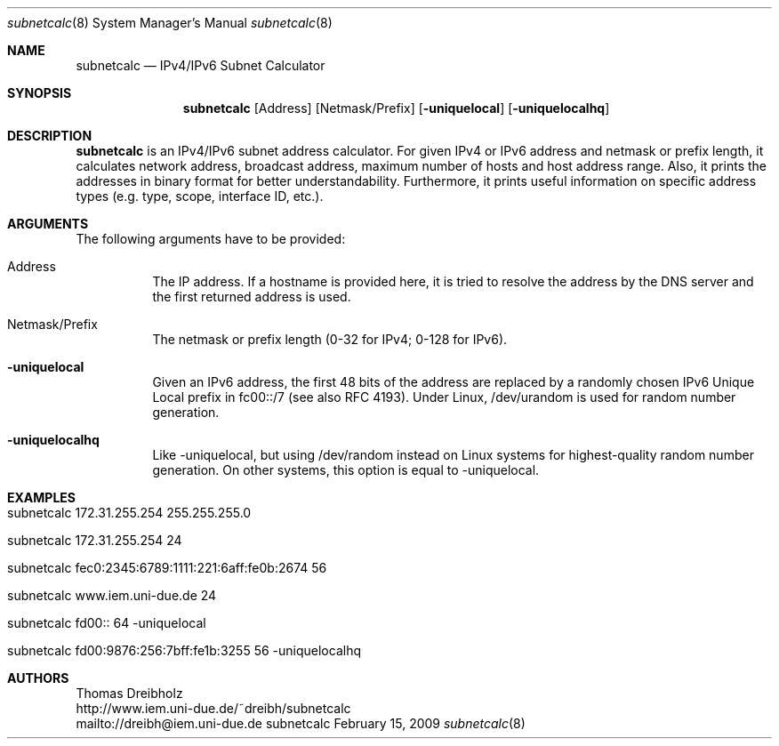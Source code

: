 .\" $Id$
.\"
.\" IPv4/IPv6 Subnet Calculator
.\" Copyright (C) 2002-2009 by Thomas Dreibholz
.\"
.\" This program is free software: you can redistribute it and/or modify
.\" it under the terms of the GNU General Public License as published by
.\" the Free Software Foundation, either version 3 of the License, or
.\" (at your option) any later version.
.\"
.\" This program is distributed in the hope that it will be useful,
.\" but WITHOUT ANY WARRANTY; without even the implied warranty of
.\" MERCHANTABILITY or FITNESS FOR A PARTICULAR PURPOSE.  See the
.\" GNU General Public License for more details.
.\"
.\" You should have received a copy of the GNU General Public License
.\" along with this program.  If not, see <http://www.gnu.org/licenses/>.
.\"
.\" Contact: dreibh@iem.uni-due.de
.\"
.\" ###### Setup ############################################################
.Dd February 15, 2009
.Dt subnetcalc 8
.Os subnetcalc
.\" ###### Name #############################################################
.Sh NAME
.Nm subnetcalc
.Nd IPv4/IPv6 Subnet Calculator
.\" ###### Synopsis #########################################################
.Sh SYNOPSIS
.Nm subnetcalc
.Op Address
.Op Netmask/Prefix
.Op Fl uniquelocal
.Op Fl uniquelocalhq
.\" ###### Description ######################################################
.Sh DESCRIPTION
.Nm subnetcalc
is an IPv4/IPv6 subnet address calculator. For given IPv4 or IPv6 address and netmask or prefix length, it calculates network address, broadcast address, maximum number of hosts and host address range. Also, it prints the addresses in binary format for better understandability. Furthermore, it prints useful information on specific address types (e.g. type, scope, interface ID, etc.).
.Pp
.\" ###### Arguments ########################################################
.Sh ARGUMENTS
The following arguments have to be provided:
.Bl -tag -width indent
.It Address
The IP address. If a hostname is provided here, it is tried to resolve the address by the DNS server and the first returned address is used.
.It Netmask/Prefix
The netmask or prefix length (0-32 for IPv4; 0-128 for IPv6).
.It Fl uniquelocal
Given an IPv6 address, the first 48 bits of the address are replaced by a randomly chosen IPv6 Unique Local prefix in fc00::/7 (see also RFC 4193). Under Linux, /dev/urandom is used for random number generation.
.It Fl uniquelocalhq
Like -uniquelocal, but using /dev/random instead on Linux systems for highest-quality random number generation. On other systems, this option is equal to -uniquelocal.
.El
.\" ###### Arguments ########################################################
.Sh EXAMPLES
.Bl -tag -width indent
.It subnetcalc 172.31.255.254 255.255.255.0
.It subnetcalc 172.31.255.254 24
.It subnetcalc fec0:2345:6789:1111:221:6aff:fe0b:2674 56
.It subnetcalc www.iem.uni-due.de 24
.It subnetcalc fd00:: 64 -uniquelocal
.It subnetcalc fd00:9876:256:7bff:fe1b:3255 56 -uniquelocalhq
.El
.\" ###### Authors ##########################################################
.Sh AUTHORS
Thomas Dreibholz
.br
http://www.iem.uni-due.de/~dreibh/subnetcalc
.br
mailto://dreibh@iem.uni-due.de
.br
